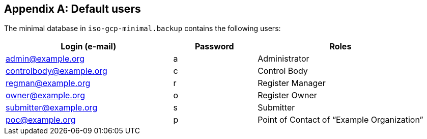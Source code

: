 
[appendix,obligation=informative]
== Default users

The minimal database in `iso-gcp-minimal.backup` contains the following users:

[cols="2a,a,2a"]
|===
|Login (e-mail) |Password |Roles

|admin@example.org
|a
|Administrator

|controlbody@example.org
|c
|Control Body

|regman@example.org
|r
|Register Manager

|owner@example.org
|o
|Register Owner

|submitter@example.org
|s
|Submitter

|poc@example.org
|p
|Point of Contact of "`Example Organization`"

|===
